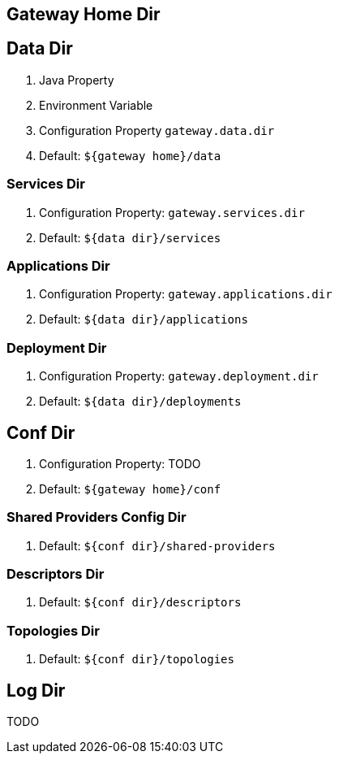 == Gateway Home Dir



== Data Dir

1. Java Property
2. Environment Variable
3. Configuration Property `gateway.data.dir`
4. Default: `${gateway home}/data`


=== Services Dir

1. Configuration Property: `gateway.services.dir`
2. Default: `${data dir}/services`


=== Applications Dir

1. Configuration Property: `gateway.applications.dir`
2. Default: `${data dir}/applications`


=== Deployment Dir

1. Configuration Property: `gateway.deployment.dir`
2. Default: `${data dir}/deployments`


== Conf Dir

1. Configuration Property: TODO
2. Default: `${gateway home}/conf`

=== Shared Providers Config Dir

1. Default: `${conf dir}/shared-providers`


=== Descriptors Dir

1. Default: `${conf dir}/descriptors`


=== Topologies Dir

1. Default: `${conf dir}/topologies`


== Log Dir

TODO